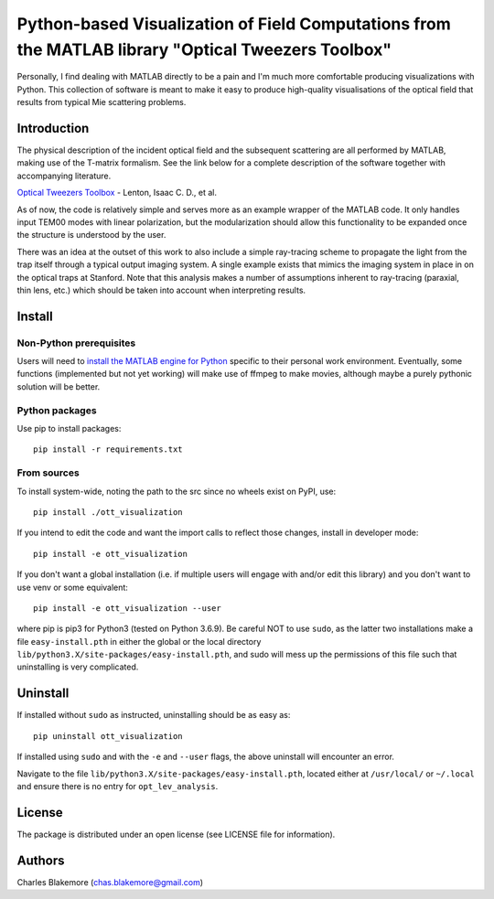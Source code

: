 
Python-based Visualization of Field Computations from the MATLAB library "Optical Tweezers Toolbox"
===============================================================

Personally, I find dealing with MATLAB directly to be a pain
and I'm much more comfortable producing visualizations with 
Python. This collection of software is meant to make it easy to 
produce high-quality visualisations of the optical field that 
results from typical Mie scattering problems.


Introduction
------------

The physical description of the incident optical field and the 
subsequent scattering are all performed by MATLAB, making use of
the T-matrix formalism. See the link below for a complete 
description of the software together with accompanying literature.

`Optical Tweezers Toolbox <https://www.mathworks.com/matlabcentral/fileexchange/73541-ott-optical-tweezers-toolbox>`_ - Lenton, Isaac C. D., et al.

As of now, the code is relatively simple and serves more as an 
example wrapper of the MATLAB code. It only handles input TEM00 
modes with linear polarization, but the modularization should
allow this functionality to be expanded once the structure is 
understood by the user.

There was an idea at the outset of this work to also include a 
simple ray-tracing scheme to propagate the light from the trap
itself through a typical output imaging system. A single example
exists that mimics the imaging system in place in on the optical
traps at Stanford. Note that this analysis makes a number of
assumptions inherent to ray-tracing (paraxial, thin lens, etc.)
which should be taken into account when interpreting results.


Install
-------

Non-Python prerequisites
````````````````````````

Users will need to `install the MATLAB engine for Python <https://www.mathworks.com/help/matlab/matlab_external/install-the-matlab-engine-for-python.html>`_ specific 
to their personal work environment. Eventually, some functions 
(implemented but not yet working) will make use of ffmpeg to make 
movies, although maybe a purely pythonic solution will be better.


Python packages
````````````````

Use pip to install packages::

   pip install -r requirements.txt


From sources
````````````

To install system-wide, noting the path to the src since no wheels
exist on PyPI, use::

   pip install ./ott_visualization

If you intend to edit the code and want the import calls to reflect
those changes, install in developer mode::

   pip install -e ott_visualization

If you don't want a global installation (i.e. if multiple users will
engage with and/or edit this library) and you don't want to use venv
or some equivalent::

   pip install -e ott_visualization --user

where pip is pip3 for Python3 (tested on Python 3.6.9). Be careful 
NOT to use ``sudo``, as the latter two installations make a file
``easy-install.pth`` in either the global or the local directory
``lib/python3.X/site-packages/easy-install.pth``, and sudo will
mess up the permissions of this file such that uninstalling is very
complicated.


Uninstall
---------

If installed without ``sudo`` as instructed, uninstalling should be 
as easy as::

   pip uninstall ott_visualization

If installed using ``sudo`` and with the ``-e`` and ``--user`` flags, 
the above uninstall will encounter an error.

Navigate to the file ``lib/python3.X/site-packages/easy-install.pth``, 
located either at  ``/usr/local/`` or ``~/.local`` and ensure there
is no entry for ``opt_lev_analysis``.


License
-------

The package is distributed under an open license (see LICENSE file for
information).


Authors
-------

Charles Blakemore (chas.blakemore@gmail.com)
